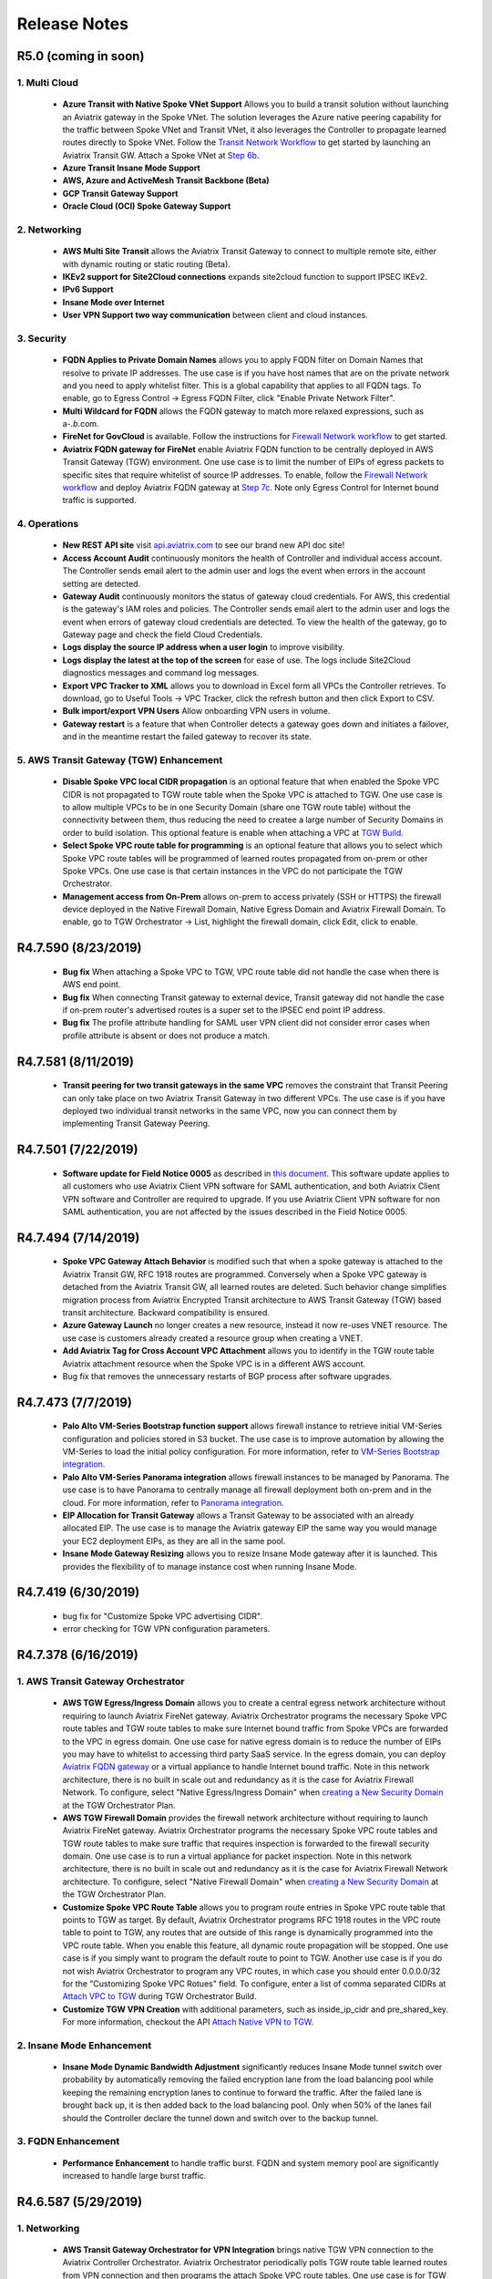 =======================================
Release Notes
=======================================

R5.0 (coming in soon)
=========================

1. Multi Cloud
-----------------

 - **Azure Transit with Native Spoke VNet Support** Allows you to build a transit solution without launching an Aviatrix gateway in the Spoke VNet. The solution leverages the Azure native peering capability for the traffic between Spoke VNet and Transit VNet, it also leverages the Controller to propagate learned routes directly to Spoke VNet. Follow the `Transit Network Workflow <https://docs.aviatrix.com/HowTos/transitvpc_workflow.html>`_ to get started by launching an Aviatrix Transit GW. Attach a Spoke VNet at `Step 6b <https://docs.aviatrix.com/HowTos/transitvpc_workflow.html#b-attach-azure-arm-spoke-vnet-via-native-peering>`_. 
 - **Azure Transit Insane Mode Support**
 - **AWS, Azure and ActiveMesh Transit Backbone (Beta)**
 - **GCP Transit Gateway Support**
 - **Oracle Cloud (OCI) Spoke Gateway Support**

2. Networking
----------------

 - **AWS Multi Site Transit** allows the Aviatrix Transit Gateway to connect to multiple remote site, either with dynamic routing or static routing (Beta). 
 - **IKEv2 support for Site2Cloud connections** expands site2cloud function to support IPSEC IKEv2.
 - **IPv6 Support** 
 - **Insane Mode over Internet**
 - **User VPN Support two way communication** between client and cloud instances.

3. Security
------------
 
 - **FQDN Applies to Private Domain Names** allows you to apply FQDN filter on Domain Names that resolve to private IP addresses. The use case is if you have host names that are on the private network and you need to apply whitelist filter. This is a global capability that applies to all FQDN tags. To enable, go to Egress Control -> Egress FQDN Filter, click "Enable Private Network Filter".
 - **Multi Wildcard for FQDN** allows the FQDN gateway to match more relaxed expressions, such as a-*.b*.com.
 - **FireNet for GovCloud** is available. Follow the instructions for `Firewall Network workflow <https://docs.aviatrix.com/HowTos/firewall_network_workflow.html>`_ to get started.
 - **Aviatrix FQDN gateway for FireNet** enable Aviatrix FQDN function to be centrally deployed in AWS Transit Gateway (TGW) environment. One use case is to limit the number of EIPs of egress packets to specific sites that require whitelist of source IP addresses. To enable, follow the `Firewall Network workflow <https://docs.aviatrix.com/HowTos/firewall_network_workflow.html>`_ and deploy Aviatrix FQDN gateway at `Step 7c <https://docs.aviatrix.com/HowTos/firewall_network_workflow.html#c-launch-associate-aviatrix-fqdn-gateway>`_. Note only Egress Control for Internet bound traffic is supported.    
 
4. Operations
---------------

 - **New REST API site** visit `api.aviatrix.com <https://api.aviatrix.com/?version=latest>`_ to see our brand new API doc site!
 - **Access Account Audit** continuously monitors the health of Controller and individual access account. The Controller sends email alert to the admin user and logs the event when errors in the account setting are detected.  
 - **Gateway Audit** continuously monitors the status of gateway cloud credentials. For AWS, this credential is the gateway's IAM roles and policies. The Controller sends email alert to the admin user and logs the event when errors of gateway cloud credentials are detected. To view the health of the gateway, go to Gateway page and check the field Cloud Credentials.
 - **Logs display the source IP address when a user login** to improve visibility. 
 - **Logs display the latest at the top of the screen** for ease of use. The logs include Site2Cloud diagnostics messages and command log messages.
 - **Export VPC Tracker to XML** allows you to download in Excel form all VPCs the Controller retrieves. To download, go to Useful Tools -> VPC Tracker, click the refresh button and then click Export to CSV.
 - **Bulk import/export VPN Users** Allow onboarding VPN users in volume.
 - **Gateway restart** is a feature that when Controller detects a gateway goes down and initiates a failover, and in the meantime restart the failed gateway to recover its state. 

5. AWS Transit Gateway (TGW) Enhancement
-----------------------------------------
 - **Disable Spoke VPC local CIDR propagation** is an optional feature that when enabled the Spoke VPC CIDR is not propagated to TGW route table when the Spoke VPC is attached to TGW. One use case is to allow multiple VPCs to be in one Security Domain (share one TGW route table) without the connectivity between them, thus reducing the need to createe a large number of Security Domains in order to build isolation. This optional feature is enable when attaching a VPC at `TGW Build <https://docs.aviatrix.com/HowTos/tgw_build.html>`_.
 - **Select Spoke VPC route table for programming** is an optional feature that allows you to select which Spoke VPC route tables will be programmed of learned routes propagated from on-prem or other Spoke VPCs. One use case is that certain instances in the VPC do not participate the TGW Orchestrator.  
 - **Management access from On-Prem** allows on-prem to access privately (SSH or HTTPS) the firewall device deployed in the Native Firewall Domain, Native Egress Domain and Aviatrix Firewall Domain. To enable, go to TGW Orchestrator -> List, highlight the firewall domain, click Edit, click to enable. 

R4.7.590 (8/23/2019)
======================

 - **Bug fix** When attaching a Spoke VPC to TGW, VPC route table did not handle the case when there is AWS end point. 
 - **Bug fix** When connecting Transit gateway to external device, Transit gateway did not handle the case if on-prem router's advertised routes is a super set to the IPSEC end point IP address. 
 - **Bug fix** The profile attribute handling for SAML user VPN client did not consider error cases when profile attribute is absent or does not produce a match. 
 

R4.7.581 (8/11/2019)
=======================

 - **Transit peering for two transit gateways in the same VPC** removes the constraint that Transit Peering can only take place on two Aviatrix Transit Gateway in two different VPCs. The use case is if you have deployed two individual transit networks in the same VPC, now you can connect them by implementing Transit Gateway Peering. 


R4.7.501 (7/22/2019)
=======================

 - **Software update for Field Notice 0005** as described in `this document  <https://docs.aviatrix.com/HowTos/field_notices.html#field-notice-0005-2019-07-22>`_. This software update applies to all customers who use Aviatrix Client VPN software for SAML authentication, and both Aviatrix Client VPN software and Controller are required to upgrade. If you use Aviatrix Client VPN software for non SAML authentication, you are not affected by the issues described in the Field Notice 0005.


R4.7.494 (7/14/2019)
======================

 - **Spoke VPC Gateway Attach Behavior** is modified such that when a spoke gateway is attached to the Aviatrix Transit GW, RFC 1918 routes are programmed. Conversely when a Spoke VPC gateway is detached from the Aviatrix Transit GW, all learned routes are deleted. Such behavior change simplifies migration process from Aviatrix Encrypted Transit architecture to AWS Transit Gateway (TGW) based transit architecture. Backward compatibility is ensured.
 - **Azure Gateway Launch** no longer creates a new resource, instead it now re-uses VNET resource. The use case is customers already created a resource group when creating a VNET. 
 - **Add Aviatrix Tag for Cross Account VPC Attachment** allows you to identify in the TGW route table Aviatrix attachment resource when the Spoke VPC is in a different AWS account.  
 - Bug fix that removes the unnecessary restarts of BGP process after software upgrades.  

R4.7.473 (7/7/2019)
================================================

 - **Palo Alto VM-Series Bootstrap function support** allows firewall instance to retrieve initial VM-Series configuration and policies stored in S3 bucket. The use case is to improve automation by allowing the VM-Series to load the initial policy configuration. For more information, refer to `VM-Series Bootstrap integration. <https://docs.aviatrix.com/HowTos/firewall_network_workflow.html#example-configuration-for-bootstrap>`_
 - **Palo Alto VM-Series Panorama integration** allows firewall instances to be managed by Panorama. The use case is to have Panorama to centrally manage all firewall deployment both on-prem and in the cloud. For more information, refer to `Panorama integration. <https://docs.aviatrix.com/HowTos/paloalto_API_setup.html#managing-vm-series-by-panorama>`_
 - **EIP Allocation for Transit Gateway** allows a Transit Gateway to be associated with an already allocated EIP. The use case is to manage the Aviatrix gateway EIP the same way you would manage your EC2 deployment EIPs, as they are all in the same pool. 
 - **Insane Mode Gateway Resizing** allows you to resize Insane Mode gateway after it is launched. This provides the flexibility of to manage instance cost when running Insane Mode. 

R4.7.419 (6/30/2019)
===============================================

 - bug fix for "Customize Spoke VPC advertising CIDR".
 - error checking for TGW VPN configuration parameters.


R4.7.378 (6/16/2019)
=====================

1. AWS Transit Gateway Orchestrator
-------------------------------------

 - **AWS TGW Egress/Ingress Domain** allows you to create a central egress network architecture without requiring to launch Aviatrix FireNet gateway. Aviatrix Orchestrator programs the necessary Spoke VPC route tables and TGW route tables to make sure Internet bound traffic from Spoke VPCs are forwarded to the VPC in egress domain. One use case for native egress domain is to reduce the number of EIPs you may have to whitelist to accessing third party SaaS service. In the egress domain, you can deploy `Aviatrix FQDN gateway <https://docs.aviatrix.com/HowTos/fqdn_faq.html>`_ or a virtual appliance to handle Internet bound traffic. Note in this network architecture, there is no built in scale out and redundancy as it is the case for Aviatrix Firewall Network. To configure, select "Native Egress/Ingress Domain" when `creating a New Security Domain <https://docs.aviatrix.com/HowTos/tgw_plan.html#create-a-new-security-domain>`_ at the TGW Orchestrator Plan. 

 - **AWS TGW Firewall Domain** provides the firewall network architecture without requiring to launch Aviatrix FireNet gateway. Aviatrix Orchestrator programs the necessary Spoke VPC route tables and TGW route tables to make sure traffic that requires inspection is forwarded to the firewall security domain. One use case is to run a virtual appliance for packet inspection. Note in this network architecture, there is no built in scale out and redundancy as it is the case for Aviatrix Firewall Network architecture. To configure, select "Native Firewall Domain" when `creating a New Security Domain <https://docs.aviatrix.com/HowTos/tgw_plan.html#create-a-new-security-domain>`_ at the TGW Orchestrator Plan.

 - **Customize Spoke VPC Route Table** allows you to program route entries in Spoke VPC route table that points to TGW as target. By default, Aviatrix Orchestrator programs RFC 1918 routes in the VPC route table to point to TGW, any routes that are outside of this range is dynamically programmed into the VPC route table. When you enable this feature, all dynamic route propagation will be stopped. One use case is if you simply want to program the default route to point to TGW. Another use case is if you do not wish Aviatrix Orchestrator to program any VPC routes, in which case you should enter 0.0.0.0/32 for the "Customizing Spoke VPC Rotues" field. To configure, enter a list of comma separated CIDRs at `Attach VPC to TGW <https://docs.aviatrix.com/HowTos/tgw_build.html#attach-vpc-to-tgw>`_ during TGW Orchestrator Build. 

 - **Customize TGW VPN Creation** with additional parameters, such as inside_ip_cidr and pre_shared_key. For more information, checkout the API `Attach Native VPN to TGW <https://s3-us-west-2.amazonaws.com/avx-apidoc/index.htm>`_.

2. Insane Mode Enhancement
----------------------------

 - **Insane Mode Dynamic Bandwidth Adjustment** significantly reduces Insane Mode tunnel switch over probability by automatically removing the failed encryption lane from the load balancing pool while keeping the remaining encryption lanes to continue to forward the traffic. After the failed lane is brought back up, it is then added back to the load balancing pool. Only when 50% of the lanes fail should the Controller declare the tunnel down and switch over to the backup tunnel.  

3. FQDN Enhancement
---------------------------------

 - **Performance Enhancement** to handle traffic burst. FQDN and system memory pool are significantly increased to handle large burst traffic. 


R4.6.587 (5/29/2019)
=====================

1. Networking
-------------------

 - **AWS Transit Gateway Orchestrator for VPN Integration** brings native TGW VPN connection to the Aviatrix Controller Orchestrator. Aviatrix Orchestrator periodically polls TGW route table learned routes from VPN connection and then programs the attach Spoke VPC route tables. One use case is for TGW VPN to connect to on-prem or a third party VPC via IPSec. To configure, follow the `TGW Plan workflow for VPN <https://docs.aviatrix.com/HowTos/tgw_plan.html#setup-aws-transit-gateway-vpn-connection>`_. 
 - **AWS Transit Gateway Orchestrator for Direct Connect Integration** brings native TGW DXGW cocnnection to the Aviatrix Controller Orchestrator. Aviatrix Orchestrator periodically polls TGW route table learned routes from Direct Connect Gateway connection and then programs the attach Spoke VPC route tables. One use case is for TGW DXGW to connect to on-prem. To configure, follow the `TGW Plan workflow for Direct Connect <https://docs.aviatrix.com/HowTos/tgw_plan.html#setup-aws-transit-gateway-direct-connect>`_.`
 - **Support multiple Firewall Network domains attached for the same TGW**. The use case is to separate VPC to VPC inspection from egress/ingress inspection. There is no User Interface change. To configure, follow the `Firewall Network workflow <https://docs.aviatrix.com/HowTos/firewall_network_workflow.html>`_. Check out `this design pattern <https://docs.aviatrix.com/HowTos/firewall_network_faq.html#firenet-deployment-model-6>`_ for how to use multi Firewall Networks in TGW environment. 

2. AWS GovCloud
------------------

 - **AWS GovCloud Encrypted Transit** allows you to setup and operate an end-to-end encryption in a transit network. To configure, follow the `Encrypted Transit Network workflow. <https://docs.aviatrix.com/HowTos/transitvpc_workflow.html>`_
 - **AWS Transit Gateway Orchestrator for GovCloud** allows you to setup and operate AWS Transit Gateway based transit network. To learn more, follow the `AWS Transit Gateway Orchestrator <https://docs.aviatrix.com/HowTos/tgw_faq.html>`_.
 - **AWS Native Peering for GovCloud** supports AWS native peering in GovCloud. To configure, follow `this link. <https://docs.aviatrix.com/HowTos/peering.html#aws-vpc-peering>`_
 - **Backup & Restore for GovCloud** is the best practice to operate Aviatrix solution. Make sure you enable this feature. 

3. Compliance
--------------
 - **FIPS 140-2 Compliant module** allows you to install and operate FIPS 140-2 Crypto Module for SSL library. To learn more, check out `this document. <https://docs.aviatrix.com/HowTos/fips140-2.html>`_
 - **Security Patch status display** enhances the Security Patch function by displaying the patch status. 

R4.3.1275 (Patch release of 4.3 on 5/20/2019)
===============================================

 - Bug fix for Transit Gateway External Device connection option where on-prem end point uses local link address 169.254.0.0/16.
 - Bug fix for FQDN HTTP protocol handling. 
 - Bug fix for Transit Peering switch over.


R4.3.1262 (Patch release of 4.3 on 5/13/2019)
=============================================

 - **User Selected Subnet Attachment to TGW** allows you to customize the subnet/AZ of a VPC to attach to TGW. To configure, go to TGW Orchestrator -> Build. Select Advanced and multi select the subnets. For MAC, multi select is "Command + highlight". For Windows, multi select is "Control + highlight".
 - Bug fix for transit gateway peering. 
 - Bug fix for Datadog upgrade for Azure gateway. 
 - Remove TGW VPN background task.

R4.3.1230 (5/5/2019)
=====================

1. Networking
----------------

 - **Firewall Network (FireNet)** is the new iteration of Transit DMZ for deploying firewall in the cloud. FireNet provides the simplicity, scalability and automation for an optimal network architecture for firewall deployment. Check out the `FireNet FAQ <https://docs.aviatrix.com/HowTos/firewall_network_faq.html>`_ to learn more. Follow `FireNet workflow <https://docs.aviatrix.com/HowTos/firewall_network_workflow.html>`_ to start deploying. 
 - **Transit Peering InsaneMode** allows you to build high performance encrypted connection across AWS regions over AWS private Peering network infrastructure. To configure, first launch the Aviatrix Transit Gateway with InsaneMode enabled, Transit Peering InsaneMode will be automatically enabled when you configure `Transit Gateway Peering. <https://docs.aviatrix.com/HowTos/transit_gateway_peering.html>`_ This feature is only available for AWS deployment.
 - **User Accelerator Preview** integrates AWS Global Accelerator with Aviatrix User VPN to reduce user access latency. 
 - **Azure Native Peering** supports VNET to VNET native peering in the same Azure subscription. Cross subscription is not supported. To configure, go to Peering -> Azure Peering. 
 - **C5n Instance** is now supported. With C5n.18xlarge, InsaneMode IPSEC performance reaches 25Gbps. 
 - **Select Subnets for TGW Attachment** provides by REST API the flexibility to select which subnet to attach to AWS Transit Gateway (TGW). 
 - **Reuse Azure Resource Group** provides by REST API the ability to reuse the VNET resource group when launching an Azure gateway. 

2. Routing Policies
---------------------
 - **Filter Advertised Spoke VPC CIDRs** Supports the ability to exclude certain VPC subnets from advertising to transit gateway. One use case is if you have Spoke VPCs that have partial overlapping VPC CIDRs, by excluding the overlapping CIDRs, you can attach your VPC to Aviatrix Transit Gateway without error. This feature is only available for encrypted transit solution. To configure, check out `this link. <https://docs.aviatrix.com/HowTos/gateway.html#filter-advertised-spoke-vpc-cidrs>`_
 - **Transit Peers as Backup to On-prem local route** is a routing policy for Transit Gateway with the configuration to instruct all remote Transit Gateway peers not to advertise to their on-prem routes that are learned from the Transit Gateway with the configuration, except when the configured Transit Gateway loses connectivity to its on-prem. One use case is for a connected on-prem network with multiple datacenters where each datacenter is connected to a Transit Gateway and where the Aviatrix Transit Gateways form a mesh backbone. With this policy enabled, datacenters do not learn and advertise conflicting cloud routes to each other. To configure, select the Transit Gateway at the Gateway page, click Edit. Scroll down to "Transit Peers As Backup to On-prem", click Enable.  
 
3. Operation
-------------

 - **Terraform Exporter** is a tool to learn and build your deployment with Terraform starting from your Aviatrix Controller Console. For example, use Aviatrix Console to deploy a VPN gateway, add a VPN user. You can then download from the Console the Terraform .tf file and instructions. From this point on, you can add more users directly by editing the Terraform file. Great for Terraform beginners and teams who wish to migrate to use code to manage network infrastructure. To download the resources already configured via Console, go to Useful Tools -> Export to Terraform. Check out `this example guide <https://docs.aviatrix.com/HowTos/tf_export.html>`_ to learn how to use the tool.
 - **SumoLogic Ephemeral Collector** allows any stopped Aviatrix Controller and gateways to remove themselves from the SumoLogic console. 
 - **Datadog version 6 support** If you have already configured Datadog, you can upgrade to version 6 by disable and enable again. To configure, go to Settings -> Logging -> Datadog Agent
 - **Multiple Endpoints for SAML Login to Controller** allows read_only user to login via SAML authentication. To configure, Settings -> Controller -> SAML Login, to add more endpoint. Check out `this doc <https://docs.aviatrix.com/HowTos/Controller_Login_SAML_Config.html>`_ for instructions.

R4.2.764 (Patch release of 4.2 on 4/14/2019)
=============================================

 - Missing parameters for "skip_rfc1918" for Azure support.
 - Missing parameters for "skipp_rfc1918" for GCP support. 
 - Bug fix for Transit Peering in handling BGP manual route summary.

R4.2.740 (Patch release of 4.2 on 3/31/2019)
===============================================

Notable bug fixes:
 
 - When attaching a VPC with CIDR 192.168.0.0/16, the system crashes.
 - When on-prem advertises 0.0.0.0/0, spoke gateways in the transit deployment could lose connectivity to the Controller. 
 - FQDN process crashes when certain invalid or corrupted packets are received.
 - Datadog for gateway in ARM does not work. Fix is a workaround to disable Datadog in ARM.
 - InsaneMode BGP session goes down after phase-2 negotiation.

R4.2.634 (3/19/2019)
======================

1. Networking
----------------

- **Transit DMZ for Egress/Ingress Traffic Inspection** provides the networking capability to route Internet bound egress traffic from Spoke VPCs to a third party firewall deployed in the Aviatrix Transit DMZ architecture for inspection. Once `Transit DMZ <https://docs.aviatrix.com/HowTos/transit_dmz_workflow.html#>`_ is deployed, go to Transit DMZ -> Advanced, click the Skewer button. Scroll down to enable "Egress through Firewall".  

- **Transit DMZ for East-West Traffic Inspection** provides the networking capability to route VPC to VPC traffic to a third party firewall deployed in the Aviatrix Transit DMZ architecture for inspection. Once `Transit DMZ <https://docs.aviatrix.com/HowTos/transit_dmz_workflow.html#>`_ is deployed, go to Transit DMZ -> Advanced, click the Skewer button. Scroll down to enable "East-West Traffic Inspection".

- **BGP Filtering From Learned Routes** allows you to selectively propagate on-prem routes to Spoke VPCs. When applied to the Aviatrix Transit Gateway, all spoke VPCs are filtered by the same rules. One use case of this feature is for a Spoke VPC that is customer facing and you do not wish your customer to access all your on-prem network CIDRs. For more details, refer to `this link. <https://docs.aviatrix.com/HowTos/gateway.html#filter-routes-to-spoke-vpc>`_

- **Spoke VPC CIDR Customization** allows you to specify what to program to a Spoke VPC route tables and ignore any learned routes propagated from on-prem. One use case of this feature is for a Spoke VPC that is customer facing and your customer is propagating routes that may conflict with your on-prem routes. To learn more, refer to `this link. <https://docs.aviatrix.com/HowTos/gateway.html#customize-spoke-vpc-routes>`_

- **Palo Alto VM-Series instance launch** can be done from the Aviatrix Controller console. This simplifies the VM-Series integration into Transit DMZ. To launch, go to Transit DMZ -> Preparation, follow the instructions to launch VM-Series instance. Note you must first subscribe the VM-Series AMI from AWS Marketplace. 

2. Multi Cloud
----------------

- **GCP Spoke Gateway** allows you to launch a GCP gateway in the Aviatrix Next Gen Transit Network workflow. To launch, follow `the Transit VPC workflow <https://docs.aviatrix.com/HowTos/transitvpc_workflow.html>`_ to launch a GCP Spoke gateway. 

- **GCP FQDN support** allows you to apply Aviatrix FQDN Egress Control to an Aviatrix GCP gateway. Follow `the instructions for FQDN Control <https://docs.aviatrix.com/HowTos/FQDN_Whitelists_Ref_Design.html>`_ to get started.


3. Operation
-------------

- **Controller SAML Authentication** Aviatrix administrators can authenticate to the Controller by SAML authentication on an IDP. Follow the `instructions <https://docs.aviatrix.com/HowTos/Controller_Login_SAML_Config.html>`_ to setup authentication with SAML. 

- **Alert for New Release** sends email to the Controller admin email address to alert you when a major release becomes available. 

- **Aviatrix Gateway EBS Volume Encryption** allows you to encrypt the AWS gateway EBS volume after the gateway is launched. Learn more at this `link. <https://docs.aviatrix.com/HowTos/gateway.html#encrypt-ebs-volume>`_ 

- **Connectivity test** From the Aviatrix Controller you can launch two test instances and run a connectivity test in under two minutes time. One use case is to test connectivity two Spoke VPCs attached to Aviatrix Transit Gateway or AWS Transit Gateway. To use, go to the Controller console, Troubleshoot -> Diagnostics -> Network Validation.

4. Security
-------------
- **FQDN AZ Affinity Load Balancing** is an optimization to avoid cross AZ traffic charge. If you have two private route tables where each route table is associated with subnets in a separate AZ, the Aviatrix Controller programs the default route (0.0.0.0) in each route table to point to the Aviatrix gateway deployed in the that AZ. Note if you have more than two private route tables and more than two AZs of subnets, cross AZ traffic is still not avoidable for some private subnets.  

R4.1.946 (Patch release of 4.1 on 2/21/2019)
===============================================

Notable field found bug fixes:
 
 - Disable OPTIONS HTTP method to pass security scan. 
 - Detach or delete spoke gateway when the gateway instance has been deleted from AWS console. 
 - Allow editing manual summarization CIDR when spoke CIDR are either in primary or backup gateway. 
 

 

R4.1.914 (2/9/2019)
=====================

1. Networking
---------------

- **Transit Gateway Peering** establishes encrypted tunnels that connect inter region and inter cloud networks by transit gateways. This allows you to build a software defined, fully connected global transit network with multiple transit clusters. The spoke VPC/VNet CIDRs and on-prem routes are automatically propagated throughout the network. To configure, follow the `Transit Gateway Peering <https://docs.aviatrix.com/HowTos/transit_gateway_peering.html>`_ instructions.

- **Azure Transit Gateway** allows you to launch a transit gateway in Azure and build a transit network in Azure the same way for AWS. For configuration instructions, follow the `Global Transit Network Workflow Instructions <https://docs.aviatrix.com/HowTos/transitvpc_workflow.html>`_. "Advertise Transit VNET CIDR" is not supported in 4.1.

- **AWS Transit Gateway DMZ** is a Bring Your Own Firewall architecture that seamlessly integrates virtual firewall appliances into the edge of the Next Gen Transit Network. By decoupling firewall functions from the network functions, the architecture allows a scalable firewall deployment that filters traffic between on-prem and cloud. Check out `Transit Gateway FAQ <https://docs.aviatrix.com/HowTos/transit_dmz_faq.html>`_ to learn more. For configuration, follow the `Transit DMZ workflow <https://docs.aviatrix.com/HowTos/transit_dmz_workflow.html>`_..

- **Palo Alto VM-Series Integration** integrates the firewall route updating and health monitoring into the Aviatrix Controller for the AWS Transit Gateway DMZ deployment. The Controller monitors and applies VM-series APIs to the appliance, thus simplifies the operations. For details, read `<https://docs.aviatrix.com/HowTos/transit_dmz_vendors.html>`_.

- **External Device support for Transit** allows you to build the Next Gena Transit Network without the constraint of the 100 route limits by AWS VGW. By establishing the IPSEC tunnel directly to your on-prem router over Direct Connect or Internet, VGW no longer carries the routes from on-prem and Spoke VPCs. To configure, follow the `Transit gateway to external device <https://docs.aviatrix.com/HowTos/transitgw_external.html>`_. Check out the configuration examples for `on-prem ISR/ASR <https://docs.aviatrix.com/HowTos/transitgw_external.html#appendix-2-transit-connection-to-cisco-isr-asr-over-direct-connect>`_. 

- **Insane Mode Encryption** breaks the 1.25Gbps Transit VPC performance limit and allows you to scale your transit network to 10Gbps throughput with encryption between on-prem and Spoke network. Insane Mode is also supported for Spoke VPCs' connectivities with up to 20Gbps throughput. Follow `Insane Mode <https://docs.aviatrix.com/HowTos/insane_mode.html>`_ to learn more.

- **Aviatrix Hardware Appliance CloudN** is the on-prem appliance that enables the Insane Mode Encryption for the Next Gen Transit Network. For details, check out `Aviatrix hardware appliance CloudN <https://docs.aviatrix.com/HowTos/insane_mode.html>`_.

2. OpenVPN®
--------------

- **OpenVPN® User Tracking** enables you to quickly correlate a destination IP address access to the specific VPN user. If you select Destination IPs and enter a list of IP addresses, the Aviatrix Controller console returns the list of the VPN user names that communicated with the IP address. If you select Username and enter VPN user names, the console returns all destination IP addresses the user visited. You can further filter on time span and selected VPN gateways. To use the feature, go to Troubleshoot -> Diagnostics -> VPN User. If your VPN configuration is Full Tunnel mode (as opposed to the default Split Tunnel mode), this tool enables the administrator to have complete visibility of your end user activities including Internet browsing.

- **OpenVPN® User Diagnostics** improves the speed to troubleshoot if a VPN user has connection problem. Simply enter the user name and discover the errors. To use, go to Troubleshoot -> Diagnostics -> VPN User, enter the VPN user name and click Go.

3. Troubleshoot
----------------

- **Flightpath With Expert Diagnostics** adds expert diagnostics capability to the popular `Flightpath tool <https://docs.aviatrix.com/HowTos/flightpath.html>`_. Flightpath reduces the stress of everyday troubleshooting by pulling together multiple AWS service pages to a single page with side by side display of source and destination information. With the new expert diagnostics, the Aviatrix Controller checks if there are any obvious configuration errors in instance security group rules, VPC route table entries, TGW route table entries and VPC network ACLs. Note this tool is heuristic and cannot replace human experience and judgment. 

- **Trace Path** is a tool to discover MTU size of devices along the network path. This is useful to help understand if the network devices support Jumbo Frame sizes when you deploy Insane Mode. To use, go to Troubleshoot -> Diagnostics -> Network -> GATEWAY UTILITY. Select the Aviatrix gateway name, outgoing interface, destination IP address or host name, and click Trace Path. 

- **Packet Capture Enhancement** allows you to see the tunnel interfaces with the gateways names for easy identification. To use, go to Troubleshoot -> Diagnostics -> Network -> PACKET CAPTURE. Select a gateway, Interface, optionally select Host, Port, Duration and Packet length. Click Start to start capturing packets, click Stop to stop the packet capturing.  Click Download to download the PCAP file that can be analyzed with Wireshark tools. 

4. Security
-----------

- **Port Range Configuration on Egress FQDN** allows you to configure TCP/UDP port range for non HTTP/HTTPS ports in a single policy and simplifies the configurations. The maximum port range span is 100 per policy. Configure multiple rules to support larger port range. To configure, go to Security -> Egress Control.  


5. Operations
---------------

- **Create a VPC** has a new enhancement that allows you to specify "Aviatrix Transit VPC" as an option. This is the best practice for deploying the Next Gen Transit Network, as it creates sufficient number of subnet and route tables. To create, go to Useful Tools -> Create a VPC, select the option "Aviatrix Transit VPC".

- **AWS Transit Gateway Audit** is a new function for  AWS Transit Gateway Orchestrator that monitors and alerts any out of band changes to AWS Transit Gateway (TGW) related resource, such as route table, route entry, route propagation attribute, VPC attachment and detachment. The out of band change refers to any configuration change that is not initiated from the Aviatrix Controller. To enable, go to the Controller console, TGW Orchestrator -> Audit turn on the auditing capability for each Transit Gateway.   


- **Display and Download Audit Log** displays on the Aviatrix Controller console who and when accessed the Aviatrix Controller and what commands have been issued. To display audit log, go to Troubleshoot -> Logs -> Display Audit. To filter, type in the search panel and click Display Audit again. To download the log file, click Download Audit. Note all logs are also stored in the syslog that you can export to external log services. 

- **Splunk Integration Enhancement** allows you to customize Splunk index for inputs.conf improving  log analysis visibility. 

- **Gateway Certificate Import** allows you to import third party signed certificate into Aviatrix gateways. To import, go to Settings -> Advanced -> Security -> IMPORT CERTIFICATE WITH KEY. Select the gateway, upload the CA Certificate and click OK.  



R4.0 (11/26/2018)
=================

1. Security
-------------

- **FQDN Source Filter** enhances egress FQDN function by allowing source IP filtering on any tag and gateway. An given tag can have different source IP filtering applying to different gateways. This provides fine grained configuration control. To configure, click Edit Source on an existing tag and select a gateway to edit. For details, read `Edit Source <https://docs.aviatrix.com/HowTos/FQDN_Whitelists_Ref_Design.html#edit-source>`_.  

2. Next Gen Transit Network
-----------------------------

- **AWS TGW Orchestrator** is a feature that extends the Aviatrix Transit Network to include AWS Transit Gateway. Key benefits are policy driven network segmentation, no need for Spoke VPC gateway and out-of-box integration with Direct Connect and Internet VPN. For details, check out `Aviatrix TGW Orchestrator FAQ <https://docs.aviatrix.com/HowTos/tgw_faq.html>`_.

- **Insane Mode Beta** allows you to build high performance network by deploying Aviatrix hardware appliance in the datacenter. Additional benefits are bypass VGW 100 route limits and high performance encryption over Direct Connect. Contact sales@aviatrix.com to be part of the beta program and learn the use cases for `Insane Mode  <https://docs.aviatrix.com/HowTos/insane_mode.html>`_. 

3. Operations
--------------

- **AWS CloudWatch Log Integration** exports the Aviatrix Controller and gateways logs to AWS ClouddWatch Log. If you are already using AWS CloudWatch log service, enable this feature to consolidate the logs from Aviatrix Controller and gateways to the same service. For details, read `AWS CloudWatch Integration <https://docs.aviatrix.com/HowTos/cloudwatch.html>`_. 



R3.5 (10/7/2018)
=================

1. Security
------------

- **Amazon GuardDuty Integration** adds enforcement functions to Amazon GuardDuty IDS and continuous monitoring service. For example, malicious probes found by GuardDuty can be blocked at the VPC network level automatically orchestrated by Aviatrix Controller. Read `Amazon GuardDuty Integration <https://docs.aviatrix.com/HowTos/guardduty.html>`_ to learn how GuardDuty and Aviatrix integration help securing your AWS deployment. 

- **Egress FQDN multi tag support** allows you to attach multiple FQDN tags to a gateway. This function simplifies the FQDN rule management. For example, you can create a common base tag of rules for all VPCs and additional tags for specific VPCs. 

- **Integrated Egress FQDN and NAT function** simplifies deploying FQDN service. Aviatrix Controller automatically replaces the existing AWS NAT Gateway route entry in AWS route table, if there is any, with Aviatrix gateway entry to minimize downtime and simplify deployment when launching FQDN service.     

- **Egress FQDN and Stateful Firewall interoperability** allows both services to operate together. You can use base Deny All for all your IP address based rules and still use Whitelist FQDN for host name based rules at the same time. 

2. Transit Network
--------------------

- **Connected Transit** enables all Spoke VPCs to communicate with each other with encryption via the Transit GW in a Transit Network deployment. This effectively builds a full mesh encrypted Transit network without building individual tunnels between Spoke VPCs. Read `Connect Transit <https://docs.aviatrix.com/HowTos/site2cloud.html#connected-transit>`_ for how to enable this function.  

- **Advertise Transit VPC CIDR** improves flexibility of Transit Network. Now an instance in Transit VPC can communicate with either Spoke and on-prem via Transit GW. For example, you can launch an Aviatrix SSL VPN gateway in the Transit VPC. Read `Advertise Transit VPC CIDR <https://docs.aviatrix.com/HowTos/site2cloud.html#advertise-transit-vpc-network-cidr-s>`_ for more details. 

3. Operations
--------------

- **Netflow support** enables you to record and log all TCP/UDP sessions flowing through all Aviatrix gateways.This adds more visibility to your network in addition to the existing log forwarding functions for Splunk, SumoLogic, Remote Syslog, DataDog and Logstash. Read `Netflow Integration <https://docs.aviatrix.com/HowTos/netflow.html#netflow-integration>`_ for more details.   

- **Alert Bell** is a new multi purpose alerting function displayed on the Aviatrix Controller Console. For example, Aviatrix Controller periodically scans your AWS route tables and alerts you if there is any blackhole entry in your AWS route table that needs to be cleaned up as best practice. GuardDuty findings are also recorded by Alert Bell. 

- **VPC Tracker** has been expanded to include network CIDRs discovered on your Azure accounts, Site2Cloud remote CIDRs and Transit Network on-prem CIDRs. For details, check out `VPC Tracker <https://docs.aviatrix.com/HowTos/vpc_tracker.html>`_.

- **Create Azure VNet** allows you to create a fully populated Azure VNet from Aviatrix Controller console. 

- **Specify an EIP** lets you specify an unassociated EIP in your allocated EIP pool at the gateway launch time. This helps you control what EIP to use for an Aviatrix gateway. 

- **Aviatrix resource tags support** gives you the option to reduce the Aviatrix required IAM policy scope by restricting actions on these tagged resource. All resources created by the Aviatrix Controller has an identifiable AWS tag. The key value pair of the tag is `Aviatrix-Created-Resource:Do-Not-Delete-Aviatrix-Created-Resource`. Follow information in this `section <https://docs.aviatrix.com/HowTos/customize_aws_iam_policy.html#use-aviatrix-tags-to-limit-resource-deleting-policy-scope>`_ to limit the aviatrix-app-policy. An example IAM policy with Aviatrix tag can be found `here. <https://s3-us-west-2.amazonaws.com/aviatrix-download/aviatrix_customized_IAM_app_policy.txt>`_


R3.4 (8/5/2018)
================

1. Security
-----------

- **Egress FQDN for non HTTP/HTTPS traffic** expands the popular FQDN feature to allow you to control traffic for SFTP, SSH and any other TCP/UDP port using domain names. The new FQDN is backward compatible and auto populates the default protocol and port number (TCP/443) when you configure. For details, check out `Egress Control Filter <https://docs.aviatrix.com/HowTos/FQDN_Whitelists_Ref_Design.html>`_.

- **Egress FQDN Import and Export** allows you to download and upload the rules of a FQDN tag in a text file format. This helps you manage large set of rules of multiple tags. For example, you may upload the text file downloaded from `FQDN Discovery <https://docs.aviatrix.com/HowTos/fqdn_discovery.html>`_. You may also download rules from one tag and upload to a different tag to save time from typing. For details, check out `FQDN Export <https://docs.aviatrix.com/HowTos/FQDN_Whitelists_Ref_Design.html#export>`_ and `FQDN Import <https://docs.aviatrix.com/HowTos/FQDN_Whitelists_Ref_Design.html#import>`_.

- **FQDN Azure support** is now available. The configuration is the same as for AWS. 

- **FQDN Exception Rule** provides an option to block SSL request that does not have SNI field. For example, if an application use hard coded destination IP address in its HTTPS request, disabling Exception Rule will block the request, unless the IP address is configured as a rule in the tag. 

- **Network Address Translation** is significantly expanded to support combinations of SNAT, DNAT with flexible rules to enable new use cases. For example, gateway can now do network translation to a pool of IP addresses, a customized IP addresses and session based translation. This enables gateway to perform complex and customized network address translation requirements. For an example use case, check out `this solution guide. <https://docs.aviatrix.com/Solutions/egress_nat_pool.html>`_


2. Useful Tools
----------------

- **VPC Tracker** is a tool that provides a "at a glance" view of cloud network CIDR ranges of all your cloud accounts in all regions. No gateway launch required, just add `secondary access accounts on the Controller <https://docs.aviatrix.com/HowTos/aviatrix_account.html>`_, the Controller will retrieve all information for you. The VPC Tracker is also displayed on the Controller Dashboard. You have the option to turn it off. To view all VPC CIDRs, go to "Useful Tools" at the main navigation menu, click "VPC Tracker". To learn more, read the `VPC Tracker <https://docs.aviatrix.com/HowTos/vpc_tracker.html>`_.

- **Create VPC** is a tool that creates an AWS VPC with a public subnet and private subnet in each AZ, a public route table, private route table and IGW in a specified account and region. 

3. Connectivity
----------------

- **AWS NLB Support for Aviatrix OpenVPN® gateways** allows you to display the remote users' public IP address when they are connected to the gateway. 

- **Configurable Dead Peer Detection (DPD)** provides the flexibility to work with third security appliance when building the `Site2Cloud <https://docs.aviatrix.com/HowTos/site2cloud.html>`_ tunnels. 

- **Use Your Own DNS** allows the gateway to use the DNS server configured in the VPC DHCP options.One use case is for Aviatrix gateways to export logs to a private Splunk Server that would like to have its DNS name configured on the `Logging setup <https://docs.aviatrix.com/HowTos/AviatrixLogging.html>`_. For more information, read `the guide. <https://docs.aviatrix.com/HowTos/gateway.html#use-vpc-vnet-dns-server>`_ 


4. Operation
-------------

- **Controller HA in AWS** is simplified and now supports all types of AMIs in addition to BYOL. Follow the `instructions <https://docs.aviatrix.com/HowTos/controller_ha.html>`_ to enable HA. 

- **Deployment Scale** is improved. A Controller of t2.large instance can support 500 Aviatrix gateways.  

R3.3 (6/10/2018)
=================

1. Security
------------

- **Egress FQDN Discovery** enables you to discover what Internet sites (URLs) your Apps in a VPC visit. When enabled on an Aviatrix NAT gateway, the gateways monitors and displays all the destination FQDN names from EC2 instances in the VPC, which helps you build whitelist for FQDN filter. This is a standalone feature, meaning you can use it even for curiosity purpose. To configure `Egress FQDN Discovery <https://docs.aviatrix.com/HowTos/fqdn_discovery.html>`_, go to Security -> Egress Control. Follow Step 1 and Step 2. To turn it off, simply click Stop button. Note FQDN Discovery and FQDN Filter are mutually exclusive on a given gateway.  

- **Egress FQDN View Log** provides you with a quick way to view gateway FQDN logs when you are curious to view some immediate results. Select a gateway with FQDN enabled, click Download, a compressed log file should be downloaded. Note to log for monitoring and auditing purpose, you should consider a `Logging Integration <https://docs.aviatrix.com/HowTos/AviatrixLogging.html>`_.

- **AWS Controller Security Group Management** manages the Controller instance Security Groups to only allow TCP port 443 from Aviatrix gateway EIP. To enable this feature, go to Settings -> Controller -> Security Group Management, select the primary access account that launches the Controller, click Enable. Note this feature is available for AWS Controller only deployment. If you deploy the Controller in other cloud types, this feature is not supported. For information, `read this link. <http://docs.aviatrix.com/HowTos/FAQ.html#enable-controller-security-group-management>`_ 

2. Connectivity
----------------

- **Azure Spoke Gateway** is now supported in the Transit Network workflow. To configure, follow the Transit Network workflow `Step 4 <http://docs.aviatrix.com/HowTos/transitvpc_workflow.html#launch-a-spoke-gateway>`_ to launch a Spoke gateway in Azure. 

- **Multi-CIDR VPC support** is now available if your VPC has multiple CIDR ranges. 

- **Destination NAT** on a gateway allows you to change your destination IP address prior to routing. To configure, go to Gateway page, select the gateway, click Edit. Scroll down to DNAT, click Edit/Add. Enter virtual address (mapped), real address, the protocol and port range are the scope of DNAT condition. Click `here <http://docs.aviatrix.com/HowTos/gateway.html#dnat>`_ for more information.  
- **Configurable Designated Gateway CIDR Range** allows you to add additional CIDRs that are outside of RFC1918. To configure, go to Gateway page, select the gateway, click Edit. Scroll down to "Edit Designated Gateway" to add additional CIDR list separated by comma. This feature is useful if your VPC CIDRs are outside of RFC1918. Click `the link here <http://docs.aviatrix.com/HowTos/gateway.html#designated-gateway>`_ for more information.

- **AWS China Support**. Both Controller and gateway can be launched in AWS China. Follow the `AWS China Controller Startup Guide <http://docs.aviatrix.com/StartUpGuides/aviatrix-china-controller-startup-guide.html>`_ to get started. 

- **Spoke CIDRs Summarization support** allows you to reduce the number of routes advertised by Aviatrix Transit GW to VGW, to overcome the VGW limit of carrying a maximum of 100 routes. Click `here <https://docs.aviatrix.com/HowTos/transitvpc_faq.html#how-to-summarize-spoke-vpc-cidr-ranges>`_ for configuration details.  

3. Ease of Use
---------------

- **Modular Remote User VPN** enables you to configure or modify all VPN parameters after the VPN gateway is launched. We recommend you not to select any Advanced Option when launching a VPN gateway and configure any specific parameter at later time.  

- **Workflow for all Use Cases**. Major Aviatrix use cases now have a workflow to guide you through. 

- **Azure Companion Gateway** is no longer needed to be subscribed. The subscription step has been removed. 

4. Operations
--------------

- **In Product Chat** is now available. This is an experimental feature, it should be used for simple questions or asking to buy more Aviatrix licenses. For proper technical support, continue to use email support@aviatrix.com where tickets are managed and tracked. 

- **Source Category** is supported in Sumo Logic specification. To configure, go to Settings -> Logging -> SUMOLOGIC Logging.

- **Source Address** is added in FQDN logs. This enables you to see which EC2 instance send packets to a target hostname. 

- **Access Account Name** is now searchable. 

- **New REST APIs** are available for all features in 3.3.

- **List Spoke Gateways** allows you to easily see what are the Spoke gateways are attached to a selected Transit gateway. To view, scroll down to Step 9 at Transit Network workflow, select a Transit GW and view the attached Spoke gateways. 




R3.2 (4/18/2018)
=================

1. Security
---------------

- **Gateway Subnet Monitoring** monitors the public subnet where Aviatrix gateway is deployed and automatically stops any user instance in the subnet. This feature ensures unwanted instances are not launched on public subnets in a VPC. To configure, go to Gateway -> Edit -> Monitor Gateway Subnets.If you want to exclude certain user instances from being stopped, you can enter their instance IDs. 

2. Operations
--------------

- **SSL Certificate Import** allows to import your own key and wildcard certificate for Controller HTTPS access. To import the certificate and key, go to Settings -> Advanced -> Security -> Import Method and select "Import Certificate with Key". 

- **Disable Admin User Login** allows to disable Controller login as user "admin". To enable/disable it, go to Settings -> Controller -> Login Customization.

- **Migrate controller** allows you to migrate among different licenses including Metered, Utility and BYOL through Controller backup and restore.

3. Troubleshooting
-------------------

- **Transit Network** can detect overlapping CIDRs between learned on-prem CIDRs and advertised spoke CIDRs. Controller will display these overlapping CIDRs at Site2Cloud -> Edit page in addition to sending email alerts.

- **Gateway Replacement** allows to replace a problematic gateway but still keep its configuration. To replace the gateway, go to Troubleshoot -> Diagnostics -> Gateway Replace.

- **UCC Controller Public IP Migration** can be used after Controller's public IP is changed. To migrate, go to Troubleshoot -> Diagnostics -> Network -> Migrate.

4. REST API
------------

- 50 REST APIs have been added to the Controller. For details, refer to `API Doc <https://s3-us-west-2.amazonaws.com/avx-apidoc/index.htm>`_
 

R3.1 (3/6/2018)
===============

1. Connectivity
---------------

- **AWS Global Transit Network** is a new workflow that provides a step by step guide to setup `AWS Global Transit Network. <http://docs.aviatrix.com/HowTos/transitvpc_workflow.html>`_

- **AWS VPC Peering integration** is a 1-click operation to `configure native AWS VPC peering <http://docs.aviatrix.com/HowTos/peering.html>`_ for intra region and inter-region VPC communication. 

- **BGP dampening** `BGP dampening <http://docs.aviatrix.com/HowTos/advanced_config.html#bgp-dampening>`_ allows you suppress flapping routes.

2. Operations
--------------

- **Backup to encrypted S3 bucket** allows you to backup Controller configuration to an `encrypted S3 bucket <http://docs.aviatrix.com/HowTos/controller_backup.html#how-to-backup-configuration-with-aws-encrypted-storage>`_. Check out `this link <http://docs.aviatrix.com/HowTos/controller_backup.html#how-to-backup-configuration-with-aws-encrypted-storage>`_ to enable backup and restore feature. 

- **Modular NAT configuration** allows you to `enable or disable NAT <http://docs.aviatrix.com/HowTos/gateway.html#nat>`_ function after a gateway instance is launched. 

- **Gateway Force Upgrade** allows you to force upgrade a specific gateway. This is useful when Controller upgrade fails on some gateways. Go to Troubleshoot -> Diagnostics -> Gateway -> FORCE UPGRADE 

- **Configurable TLS version** allows you to turn off support for older versions, such as TLSv1.0 and TLSv1.1. TLSv1.2 is supported by default. To configure, go to Settings -> Advanced -> TLS VERSIONS SUPPORT

- **Dashboard Logical View** allows you to view VPCs and connection graph. Each dot represents a gateway deployed in a VPC. You can rearrange the graph by draging the dots. Make sure you click Save to save the changes.   
- **Gateway Single AZ** is an economic way to improve gateway uptime without running a standby instance. The Aviatrix Controller monitors the gateway's health and when gateway keep alive packets fail to arrive at the Controller, it stops and starts the gateway again. To configure, go to Gateway, select a gateway to Edit, then Enable or Disable Single AZ gateway HA. 

- **Security patches** for CIS-CAT and Meltdown.

- **Terraform provider** is now available for `Transit Network <http://docs.aviatrix.com/HowTos/Setup_Transit_Network_Terraform.html>`_

- **Updated Aviatrix APIs** is now organized by functions and easier to `follow. <http://docs.aviatrix.com/HowTos/Aviatrix_Controller_API.html>`_


R3.0 (12/1/2017)
================

1. Connectivity
---------------

- **BGP** Support BGP interoperability between Aviatrix gateway and AWS VGW. For use case details, check out `the Transit Network with BGP Setup Instructions. <http://docs.aviatrix.com/HowTos/bgp_transitive_instructions.html>`_.

- **IPmotion** For AWS migration and DR use case that allows on-prem VMs to migrate to AWS without changing their IP addresses. For use case and details, check out `this link. <http://docs.aviatrix.com/HowTos/ipmotion.html?highlight=ip%20motion>`_.

- **AWS ENA** on Aviatrix gateway. 


2. Security
-----------

- **Tag your security policy** to associate a CIDR with a name tag for a scalable and user friendly. For configuration detail, check `this link. <http://docs.aviatrix.com/HowTos/tag_firewall.html?highlight=tag>`_

- **AES-GCM crypto algorithm**. For IPSEC tunnel connectivity between two Aviatrix gateways, such as Aviatrix peering and IPmotion, the crypto algorithm has been upgraded to AES-GCM.


3. Controller
--------------

- **Audit** user actions on the Controller. All commands from web console or REST API are now logged to syslog and can be forwarded to integrated log services.

- **Name your controller** for ease of use. Click "Your controller name goes here" on the Controller console and start typing a new name. Hit return to save the name. 

- **On demand backup** of the Controller configuration to cloud storage. To configure, go to Settings -> Maintenance -> Backup & Restore -> Backup Now 

- **Backup multiple copies** of Controller configuration file. You can choose to backup multiple copies of configuration file. To do so, go to Settings -> Maintenance -> Backup & Restore and select Multiple Backup. Up to 3 backup files are stored. You can select any one of them to restore. 

- **Migrate licenses** from AWS Marketplace Utility image to BYOL. For details, check out `this link. <http://docs.aviatrix.com/HowTos/Migration_From_Marketplace.html>`_


4. Modular Configuration
-------------------------

- **Transitive Peering** supports multiple subnets being configured at the same time. Multiple subnets separated by comma can be added once when configuring transitive peering.

- Join Function now support the ability to delete all subnets at once in Join Function gateway.

5. Troubleshooting
-------------------

- **FlightPath tool**, an AWS EC2 to EC2 connectivity troubleshooting tool. In the first release, EC2 related resources, such as security groups, route table and Network ACLs are displayed side by side for easy visualization and troubleshooting. 

7. Datacenter Extension Features
---------------------------------

- **non-RFC1918** on premise network range is now supported. To add, first launch a Datacenter Extension gateway, go to Gateway List, select the gateway and click Edit. At Edit Extended Public CIDR, add one or multiple non-RFC1918 CIDR blocks separated by comma. For example, 100.64.0.0/24,100.64.1.0/24

- **Repair gateway** to replace a gateway in a limbo state. At the Datacenter Extension page, click Replace of specific gateway. 

R2.7
==========

1. Controller 
-------------------

- Console Responsiveness improvements. Significant improvements in page responsiveness when using controller web console. 

- Support third party signed certificate. You now can import a third party signed certificate to the controller. This should remove the "Not Secure" sign displayed by the browser. To configure, go to Settings -> Advanced -> Certificate -> CERTIFICATE IMPORT. First Enable Certificate Checking. The console will ask you to enter a domain name and generate a CSR file (Certificate Signing Request). Send this CSR to get singed, then import both CA and server certificate. Note if intermediate certificate is one of the return files, use the intermediate certificate file for CA import. 


2. Connectivity
-------------------

- Support Site2Cloud tunnel on TCP. In addition to run IPSEC tunnel on UDP protocol, you can now run on TCP 443. This option removes the requirements of having to open site firewall ports on UDP 4500/500. To configure, go to Site2Cloud -> Add New. Select TCP for Tunnel Type selection. 

3. Scalability
---------------

- Support load balancing UDP based OpenVPN® gateways. If your OpenVPN® users experience slow terminal response or long file transfer time, use UDP based VPN gateway can help. This release allows you to create multiple UDP based VPN gateways and load balance them in a round robin fashion by leveraging AWS Route53. To configure, go to OpenVPN® -> Advanced -> UDP Loadbalancer. Note with UDP protocol UDP port 1194 is used. When using from on-prem, firewall port UDP 1194 must be open. 

- Support Designated Gateway. If you are planning to have a large set of tunnels going through a gateway or are hitting AWS route entry limit, this feature is for you. If "Designated Gateway" option is selected at the gateway launch time, the Controller programs 3 route entries based on RFC1918 for the gateway. Controller will not program additional route entries when configure a VPN tunnel that end on the Designated Gateway. Note if you currently do not have a Designated Gateway and you are hitting route entry limit, launch a new gateway with Designated Gateway enabled and configure future tunnels from the Designated Gateway. Note there can only be one Designated Gateway per VPC. Designated Gateway only supports Gateway HA.  

4. Modular Configuration
--------------------------

- Allocate New EIP. When this option is selected at new gateway launch time, Controller always allocates a new EIP from AWS and associated it with the gateway. If this option is unchecked, Controller will first look at the EIP pool that belong to the account: if there is allocated but unassociated EIP, Controller will allocate EIP from this pool and associate it with the gateway, otherwise it will select one EIP from the pool and associate it with the gateway. 

- Support resizing active Gateway without deleting its peering tunnel. You can resize an active gateway when there peering HA configured. The workflow should be: 1) Settings -> Gateways -> select the gateway, select Edit. 2) Select it desired gateway instance size, click Change. As the result of this function, the gateway will be stopped and tunnel switch to backup tunnel. 3) Go to Settings -> Peering, select the peer and click Force Switchover.  

- Support resizing UDP based OpenVPN® gateway instance. 

5. NEW REST APIs
------------------

- Set VPC Access Base Policy.
- Update VPC Access Policy.
- Enable Packet Logging.



R2.6
===================

Connectivity
-------------

- Run encrypted tunnel on TCP port 443. Aviatrix Virtual Appliance CloudN now offers a TCP based secure tunnel connectivity. With this new capability, you do not need to open outbound UDP port 500 and 4500. The encrypted tunnel runs on TCP 443. To configure, go to Datacenter Extension, select TCP for the field Tunnel Type. UDP based encrypted tunnel is still supported. 

- Reserve on-prem segment for Datacenter Extension feature of CloudN. After deciding how many VPCs you wish to configure during on boarding, you can sub divide the segments to reserve some for on prem VM deployment. This allows you launch applications where some part of it (such as database) is on-prem and others parts of it (such as web front end) to be in VPC.  

- Google IDP support. Google IDP is now supported IDP for the Aviatrix SAML VPN solution. 

Security
---------

- FQDN blacklist. In addition to FQDN whitelist, FQDN whitelist is added as a base configuration for each FQDN tag. To configure, go to Advanced Config -> FQDN Filter. After you create a new tag, you can select either White List or Black List. With Black List, the URLs on the Black List will be rejected. 

REST API
---------

- New APIs are published. list active VPN users, edit Open VPN configuration, backup and restore, list vpc peers, list image. For API details, click `this link. <https://s3-us-west-2.amazonaws.com/aviatrix-download/Cloud-Controller/Cloud+Services+Gateway+Controller+API+reference.pdf>`_ for details.

User Interface
--------------

- re-organize menu items on Settings. Under Settings -> Maintenance are Upgrade, Backup & Restore and Security Patches. Under Settings -> Controller are System Time, License information, Email settings and controller access method authentication LDAP or DUO configuration.oUnder Settings -> Advanced are tunnel timeout and keepalive configuration, password change and certificate management.  

- Make a wish. Customers can now send feedback on UI pages regarding features, usability and make a wish on new requirements and enhancements.   


R2.5
=============================

1. Security improvements
-------------------------

-  Provide security patch to upgrade OpenVPN® server to v2.4.3. To apply
   the patch, go to Settings->Patches and select OpenVPN® 2.4.3

-  New Aviatrix VPN client (v1.3.9) for user VPN (Mac, PC and Unix). To
   download, go to `this link. <http://docs.aviatrix.com/Downloads/samlclient.html>`__

-  Hardened password management for “forgot password”.

-  Additional ciphers for site to cloud tunnels for interoperability. To
   configure, go to Site2Cloud -> “Add New” -> Algorithms.

2. Public cloud specific features
----------------------------------

-  AWS China [available in the UCC version only] ·

-  Restful API support for AWS China. For details of the complete APIs,
   refer to `API
   Document <https://s3-us-west-2.amazonaws.com/aviatrix-download/Cloud-Controller/Cloud+Services+Gateway+Controller+API+reference.pdf>`__.

-  Aviatrix cluster peering over AWS peering. To enable it, go to
   Peering -> “Cluster Encrypted Peering” -> “New Peering” and select
   “Over AWS Peering”.

-  Aviatrix backup/restore in Google Cloud. To configure back/restore,
   go to Settings -> “Backup & Restore”.

-  Python script for Google Cloud Controller HA monitoring and
   restarting. `Follow <https://github.com/AviatrixSystems/Controller-HA-for-GCP>`__

3. Usability enhancements
--------------------------

-  Multiple enhancements on User Interface.

-  Aviatrix product Doc site is now available at http://docs.aviatrix.com

-  New browser support: IE 11

4. Administration automation
-----------------------------

-  Cloud-init script to accept input parameters to launch Aviatrix
   Controller on premises.

-  Automated Aviatrix Controller deployment in AWS using `Cloudformation:
   <http://docs.aviatrix.com/StartUpGuides/aviatrix-cloud-controller-startup-guide.html>`__

-  GW Resizing API “edit\_gw\_config”.

-  Support proxy setting modification through “Advanced Config” ->
   “Proxy Settings”.

-  Frictionless install UX [Register Aviatrix on premises Gateway with
   UCC Controller at the time of install to auto-fetch initial
   configuration; available for AWS at this time].

5. Configurable Aviatrix Gateway Failover/HA time
--------------------------------------------------

-  Support configurable health check frequency between Aviatrix
   Controller and Gateways for customers to meet their HA failover time
   constraint. To change the health check frequency, go to Settings ->
   Keepalive. Select “slow” only when your network is unstable and
   gateways send too many status alerts.

6. Logs and troubleshooting
----------------------------

-  Aviatrix for Splunk has been published on Splunkbase. To download,
   click `this link <https://splunkbase.splunk.com/app/3585/>`__. For
   instructions on how to use the app, click `this
   link <https://github.com/AviatrixSystems/SplunkforAviatrix>`__. ·

-  Aviatrix for SumoLogic application is available. To download, click
   `this
   link <https://github.com/AviatrixSystems/SumoLogicforAviatrix>`__.

-  Rsyslog over UDP for customers needing UDP based rsyslog. To
   configure, go to Settings -> Loggings -> “Remote Syslog” and select
   UDP for “Protocol”

-  Configurable gateway debug level. To adjust the debug level, go to
   Troubleshot -> Diagnostics -> “Gateway Debug Level” and select the
   appropriate debug level for your gateway

7. New Aviatrix OVF for VMWare
-------------------------------

-  Visit download.aviatrix.com

UserConnect-031717
==================

Security
--------

-  First release to white list public Fully Qualified Domain Names (FQDN
   filtering) for egress HTTP and HTTPS traffic to Internet initiated by
   instances on private subnets in a VPC. The FQDNs can be specified
   with regex wild card, such as \*.example.com. A tag is defined as a
   list of FQDNs and one or more gateways is attached to a tag. Any
   updates to a tag automatically triggers updates to all gateways
   attached to the tag. Multiple tags can be defined on the controller.
   This feature works together with Gateway Security Policy feature
   where private network, IP address, protocol and ports can be
   filtered.

   To configure, go to "Advanced Config" -> "FQDN Filter". The workflow
   is 1) create a tag, 2) Click Enable to enable the tag, 3) Edit the
   tag by adding FQDN hostname part of URLs (e.g.
   `www.aviatrix.com <http://www.aviatrix.com>`__, or \*.google.com),
   and 4) Attach Gateway. One or more gateways can be attached to a tag.
   Step 1), 3) and 4) can be done first and then Enable the tag. Once
   the tag is enabled, HTTP and HTTPS traffic to these FQDN will be
   allowed, and any destination outside the FQDN will be denied.

   Note the gateway with FQDN must have NAT enabled for Internet egress
   traffic.

   Caveat: in this release FQDN filter is not failover capable when
   peering HA is configured.

Monitor and Troubleshooting
---------------------------

-  During UCC gateway launch, Controller now reports in text the
   progress of gateway creation in addition to the progress bar view.

-  “Dry Run” for system upgrade. Dry Run performs health checks for the
   Controller and gateways to detect potential upgrade failure without
   executing the command. Go to Settings -> Upgrade. Optionally, click
   Dry Run. If it is successful, you may click Upgrade.

-  Dashboard now displays a summary packet statistics per gateway. Click
   on a specific gateway, top 10 packet statistics of the gateway are
   also displayed.

-  Support test network connectivity. This is useful to troubleshoot any
   firewall or security policy that blocks connectivity from the
   controller or gateway. To test, go to Troubleshoot -> Diagnostics ->
   "Network Connectivity Utility". Select either Controller or one
   gateway and test if it can reach a specific port of a remote host.

-  Capability has been added to log tunnel status change notification to
   syslog (in addition to an email notification with the same content).

-  Enhancement has been made for tunnel status alert mechanism by
   allowing users to configure tunnel down detection time. To change the
   detection time, go to Settings -> Tunnels. The default detection time
   is 60 seconds.

-  Capability has been added to check the VPC settings of a specific
   gateway. VPC settings include security groups, route tables, subnets,
   Network ACLs, DHCP options. To configure, go to Troubleshoot -> VPC
   Diagnostics

-  Splunk forwarder has been upgraded from version 6.2 to version 6.4.

Connectivity and High Availability
----------------------------------

-  Support multiple independent UDP based VPN gateways (without ELB)
   within the same VPC. These VPN gateways can have different
   attributes. For example, one gateway has split tunnel configured
   while the other one has full tunnel configured.

-  Support API credential change on controller console for Azure ARM
   accounts when the credential becomes out of sync with the credential
   on cloud provider console. For example, the account credentials are
   changed by the cloud provider or user herself.

-  HA support has been added to Service Chaining with AWS gateways in
   different zones.

-  Support IAM role-based controller and cloud account for AWS GovCloud.
   The Controller must be in GovCloud to create GovCloud gateways with
   IAM role-based accounts.

-  Site2Cloud HA support has been added with CloudN as the on-prem
   device. To configure it, launch two gateways in the same VPC/VNet
   with UCC Controller. Then go to Site2Cloud page to create a new
   connection. Check "Enable HA" and select "Aviatrix" from "Remote
   Gateway Type" list. After creating the site2cloud connection, select
   this connection and download configuration with "Aviatrix" as
   "Vendor". Import the same configuration file at CloudN's Site2Cloud
   page.

Controller Administration
-------------------------

-  Function has been added to notify admin via admin email when a new
   release becomes available.

-  Support has been added to enforce password complexity of account
   users. To enable it, go to Settings -> Security -> "Password
   Management".

-  Support read only (operator) role for Controller management. The read
   only account has dashboard view, status view and list view, but
   cannot make modification to any configuration. To create a read only
   user, go to Accounts -> Account Users -> "New User". Select
   "read\_only" from the dropdown list of "Account Name".

-  CloudN's console password can be changed from the default
   "Aviatrix123#". To do so, type "enable" to enter config mode and then
   issue "change\_console\_password" command.

-  Capability has been added for HTTPS certificate check for control
   traffic between Controller and gateways. To turn on this function, go
   to Settings -> Security -> "Certificate Checking".

-  The following APIs have been added. For details of the complete APIs,
   refer to `API
   Document <https://s3-us-west-2.amazonaws.com/aviatrix-download/Cloud-Controller/Cloud+Services+Gateway+Controller+API+reference.pdf>`__.

   -  list\_vpcs\_summary

   -  peer\_ha\_switch\_over

   -  upload\_cloudx\_command\_log

   -  upgrade

UserConnect-013017
==================

-  First release of Service Chaining. Service Chaining capability allows
   multiple instance based functions to work in tandem to control
   traffic flow path within an AWS VPC. For example, a firewall instance
   can be service chained with Aviatrix gateway so that EC2 initiated
   traffic will first be sent to firewall for inspection before
   forwarding it to Aviatrix gateway for peering to another VPC. To
   enable the function, go to "Advanced Config" -> "Service Chaining" to
   select the route table and enter "Downstream IP". Aviatrix gateway
   will only modify the selected route table to specify which outgoing
   traffic needs to go through itself and also route the incoming
   traffic to the "Downstream IP" address. Normally, the selected route
   table is associated with the subnet of your firewall's WAN (or
   untrusted) interface. The "Downstream IP" should be the IP address of
   your firewall's WAN interface. For details, check out
   `this <https://s3-us-west-2.amazonaws.com/aviatrix-download/Cloud-Controller/Aviatrix+Service+Chaining+Reference+Design.pdf>`__
   reference design.

-  Within AWS, support has been added to allow deployment of the UCC
   Controller in VPC's private subnet. To enable this, during the
   Controller's initial setup, when prompted for "If this controller is
   being launched on a private subnet, check the box below, otherwise,
   leave it blank", select "private subnet" and then click the "save"
   button. Please note that when the Controller is deployed in private
   subnet it can only create gateways in private subnets. We assume
   these private subnets in various VPCs can reach each other through
   AWS peering.

-  For AWS, account diagnostics have been added. To run these
   diagnostics, go to Troubleshoot -> Diagnostics -> "Account
   Diagnostics". This diagnostics command will validate the AWS account
   credentials and check the status of associated gateways and SQS
   queues.

-  There is now support for adding multiple CIDRs separated by commas in
   "Advanced Config"->"Join Function" -> "Allow Subnet" at CloudN.

-  Tunnel HA for Azure ARM gateways can now be created through "Advanced
   Config"->"Join Function". To enable tunnel HA, select a particular
   gateway on the "Gateway" page and then go to "Gateway for High
   Availability Tunnel/Peering" to create a backup gateway.

-  Support has been added to allow the creation of two VPN gateways
   (without ELB) in the same VPC, one with SAML enabled and the other
   one with only certification authentication enabled (no MFA method
   supported on the 2\ :sup:`nd` gateway).

-  The Dashboard now displays the IPSec tunnels created by site2cloud
   connection.

-  Support has been added for enabling NAT on CloudN Controller itself.
   To enable this, go to Troubleshoot -> Diagnostics -> "NAT
   Configuration".

-  With this release, both the actual public IP address of the
   Controller and the stored public IP address if it is different from
   the actual public IP are displayed. To view these public IP
   addresses, go to Troubleshoot -> Diagnostics -> "Controller Public
   IP".

-  Proxy server support has been added on the UCC Controller for initial
   download and ongoing communication. During the Controller's initial
   setup, when prompted for "If the controller accesses the Internet
   through a proxy server, provide the following information, otherwise
   leave the fields blank", enter the server URLs for "HTTP Proxy" and
   "HTTPS Proxy". If the proxy server issues a self-signed certificate,
   upload a CA certificate.

-  The ability to setup proxy server setting for Internet connectivity
   in CloudN OVA has been added. To configure proxy server support, use
   "–setup\_network\_only {true\|false}" for clish command
   setup\_interface\_address and setup\_interface\_static\_address. Use
   clish command "setup\_network\_options {test\|save\|cancel}" to
   test/save/remove http/https proxy setting. Currently, "Datacenter
   Extension" and "Join Function" are not supported when proxy server is
   enabled.

-  Traceroute support has been added on gateways. To run "Trace Route",
   go to Troubleshoot -> Logs -> "Traceroute Utility".

-  For site2cloud, users can now select the route tables to be modified
   when "Encryption over ExpressRoute/DirectConnect" is enabled. Only
   subnets associated with the selected route tables will have tunnel
   connections to on-prem. To select route tables, go to Site2Cloud ->
   "Add New" and enable "Encryption over ExpressRoute/DirectConnect".
   Available route tables will show up in the "Route Tables to Modify"
   field.

-  The following APIs have been updated. For details of the complete
   APIs, refer to `API
   Document <https://s3-us-west-2.amazonaws.com/aviatrix-download/Cloud-Controller/Cloud+Services+Gateway+Controller+API+reference.pdf>`__.

   -  Added: update\_profile\_policy & add\_admin\_email\_addr

   -  Deprecated: add\_profile\_policy & del\_profile\_policy

   -  Changed: connect\_container & add\_vpn\_user

-  In the Aviatrix VPN client 1.2.49 release, Linux version AVPN client
   is now in the supported list. Linux version is only supported on
   Ubuntu.

UserConnect-121516
==================

-  Add support for three additional AWS regions: Ohio (us-east-2),
   Canada (ca-central-1) and London (eu-west-2).

-  Enable load balancer support for Azure ARM VPN gateway creation.

-  Add packet capture support for both Controller (CloudN only) and
   gateways. To run "Packet Capture", go to Troubleshoot -> Diagnostics.
   Select "Local" from "Gateway" list to capture packets on CloudN.
   Select a gateway name from "Gateway" list to capture packets on the
   particular gateway. The packet capture files are in .pcap format and
   can be downloaded for analysis.

-  Add traceroute support on Controller (CloudN only). To run "Trace
   Route", go to Troubleshoot -> Logs.

-  Extend the Peering HA support initiated at 102416 release from AWS to
   GCloud and Azure ARM. To enable this feature, go to Gateway ->
   "Gateway for High Availability Peering" to create the backup gateway
   first and then go to Peering -> "Encrypted Peering" to create the
   peering with "Enable HA" selected.

-  Add diagnostics tools for IPSec tunnels created through CloudN "Join
   Function". Go to "Advanced Config" -> "Join Function". Select the
   IPSec tunnel to run diagnostics on it. The following options are
   available: debug, ping, measure latency, restart services and check
   peering status.

-  Allow to add VPN users to each individual gateway (with ELB disabled)
   instead of the whole VPC. Select the gateway name from "LB/Gateway
   Name" list at OpenVPN® -> "VPN Users" -> "Add New" to add VPN users to
   that gateway.

-  Support migrating the same CloudN from one public IP address to
   another address. Go to Troubleshoot -> Diagnostics -> Migrate to
   migrate CloudN from its old public IP address to a new one.

-  Support Controller migration from the old CloudN to a new CloudN. Go
   to Settings -> "Backup & Restore" to run backup at the old CloudN.
   Launch a new CloudN with a different public IP. Go to Settings ->
   "Backup & Restore" to run restore at the new CloudN. The migration
   function will automatically update the new CloudN with its own public
   IP.

-  Support LDAP for Controller login. To enable it, go to Settings ->
   "Setup LDAP Login" to enable LDAP login first. Then add users at
   Accounts -> "Account Users" with local passwords. These account users
   should exist at LDAP server also. With LDAP login enabled, these
   users can log into Controller with their LDAP passwords. If LDAP
   login disabled, these users can log into Controller with their local
   passwords.

-  Allow credential change for AWS and GCloud accounts when the account
   credentials are changed by the cloud provider.

-  Support Okta along with "Client Certificate Sharing" when creating
   VPN gateways. Select "Okta" from "Two-step Authentication" list and
   select "Yes" for "Enable Client Certificate Sharing" when launching a
   new gateway. In previous releases, "Client Certificate Sharing" can't
   be enabled when Okta is used.

-  Allow users to customize the email notification (both email content
   and attachment file name) for VPN client. To configure it, go to
   OpenVPN® -> Configuration -> "User Defined Email Notification" to edit
   the file name or email content. The new email format will be used
   when a VPN certificate is issued.

-  Add support for the following new APIs. For details of the complete
   APIs, refer to `API
   Document <https://s3-us-west-2.amazonaws.com/aviatrix-download/Cloud-Controller/Cloud+Services+Gateway+Controller+API+reference.pdf>`__

   -  test\_ldap\_bind

   -  get\_gateway\_supported\_size

   -  get\_supported\_region

   -  list\_peer\_vpc\_pairs

   -  peer\_vpc\_pair

   -  unpeer\_vpc\_pair

-  Aviatrix VPN client 1.1.32 release

UserConnect-112816
==================

-  Added search capability to the Gateway list page. You can now search
   for gateways by any of the gateway attributes, such as Name, gateway
   instance size, account name, etc.

-  Added search capability to active VPN users list on dashboard. You
   can now search for active VPN users by all attributes, such as Name,
   Profile, Landing Gateway, etc.

-  CloudN "Join" function HA support. Join capability allows you to
   connect to an existing VPC with an IPSec tunnel. To enable HA, go to
   the Gateway page, click the gateway, and enable HA.

-  Remote Syslog enhancement. Enable remote syslog to optionally not be
   encrypted. To configure, go to Settings -> Loggings -> REMOTE SYSLOG,
   simply ignore the "cert" option.

-  Aviatrix SAML VPN client preview for GCloud. The new Aviatrix SAML
   client provides a seamless user experience when authenticating a VPN
   user through a SAML IDP. For customers who use SAML based Single Sign
   On (SSO) for a unified user authentication and access control to
   their applications, this new capability allows them to treat the
   Aviatrix VPN solution as another application that authenticates VPN
   users by an already established mechanism. This preview release has
   been tested on GCloud. Forgerock is the primarily tested IDP and Okta
   has been partially verified. The supported platforms for the Aviatrix
   SAML VPM clients are Mac OSX, Windows 10, and Windows 7.

UserConnect-102416
==================

-  Scale out encrypted peering support for AWS. You can create a cluster
   in a VPC that consists of up to 7 gateways, peering between two
   clusters in two VPCs increases packet throughput. To enable cluster
   encrypted peering, click Cluster Encrypted Peering under Peering tab.
   Preliminary iperf performance test shows TCP packet throughput can
   reach up to 8.5Gbps with bi-directional traffic. For more
   information, check out `Cluster Peering Reference
   Design <http://docs.aviatrix.com/HowTos/Cluster_Peering_Ref_Design.html>`__

-  Controller HA support. Create a standby controller in any region and
   any cloud (AWS, Azure ARM and GCloud). When the primary controller
   goes down, the standby controller takes over and becomes operational.
   To enable the feature, click Settings -> Controller HA -> Enable.
   Input the standby controller's public IP address. You also need to
   input standby controller's admin username and password for
   authentication purpose.

-  Enhanced peering HA support. The new peering HA feature reduces
   failover to a backup peering to under 2 seconds. To enable the
   feature, click Peering -> Encrypted Peering and enable HA. Note the
   current gateway HA support will be phased out in the future.

-  Transitive peering support for Azure ARM, Azure classic, GCloud and
   Azure China. Built on the earlier release of transitive peering
   support for AWS, this feature is now covered by all cloud types. This
   feature enables you to deploy a hub and spoke architecture of
   multiple VPCs in a simple point and click manner. To enable
   transitive peering, click Peer -> Transitive Peering.

-  Peering Diagnostics support. Troubleshooting peering tunnel status is
   made easy. Click Diag of the specific peer. Options are debug, test
   latency, ping and restart the tunnel.

-  Display the public IP address of the controller. This feature is
   useful for CloudN64 virtual appliance where its public IP address is
   needed for configuring Site2Cloud capability. To view the
   controller's public IP address, click Troubleshoot -> Diagnostics ->
   CONTROLLER PUBLIC IP.

-  Support all Azure ARM regions.

-  Support interoperability of Aviatrix gateway Site2Cloud to AWS VGW
   and Azure VPN Gateway. When configuring Site2Cloud, you can select
   the specific cloud provider VPN gateways to ensure encrypted tunnel
   work correctly.

-  Add REST API for CloudN64 Join features: allow subnet to VPC and
   delete subnet to VPC. For the complete APIs, refer to `API
   Document <https://s3-us-west-2.amazonaws.com/aviatrix-download/Cloud-Controller/Cloud+Services+Gateway+Controller+API+reference.pdf>`__

UserConnect-101016
==================

-  Add Mumbai (ap-south-1) to AWS region support list.

-  Support multiple Splunk indexers by importing Splunk config file.
   This enables Aviatrix controller and gateway logs to be integrated
   with multiple Splunk servers that many enterprises deploy. To
   configure, go to Settings -> Loggings -> Splunk. Select Import files
   to import a Splunk configuration file. You may also choose Manual
   Input, in this case each indexer must be listening on the same port.

-  Support DataDog agent for both controller and gateways. To enable, go
   to Settings -> Loggings -> DataDog, provide an API Key.

-  Enhancement for VPN user profile editing: when adding a user to a
   specific profile, only display those who do not belong to the
   profile. When deleting a user to a specific profile, only displays
   users who belong to the profile.

-  Support tooltip for many labels. Move mouse over a label, a detailed
   explanation displays for the label.

UserConnect-092216
==================

-  Support encryption over AWS peering. This capability allows two same
   region VPCs to send encrypted traffic to each other without going
   over Internet by leveraging AWS peering as underlying infrastructure.
   This mechanism significantly reduces data transfer cost. To use this
   feature, customer must configure AWS peering from AWS console between
   the two VPCs in the same region. To enable this feature, go to
   Peering -> Encrypted Peering -> New Peering. Check "Over AWS
   Peering". One use case for this feature is to enable NetApp OnTAP
   software to run in HA mode.

-  Support Azure ARM North Europe region.

-  Support Skyhook for Docker 1.12 release.

UserConnect-090416
==================

-  Support site2cloud use case where the gateway imports a template
   configuration file from a different Aviatrix gateway that initiates
   the configuration. This capability is useful to build IPSEC tunnels
   between two enterprises where each has its own Aviatrix UCC
   controller.

-  Support using Aviatrix CloudN as customer device for site2cloud
   connection. Follow these steps: 1) use UCC Controller to create a
   site2cloud connection by entering CloudN's public IP and subnet CIDRs
   for customer on-prem network. 2) On UCC Controller, select Aviatrix
   as vendor choice to download this site2cloud configuration file. 3)
   go to CloudN's site2cloud page and import the downloaded
   configuration file to establish the site2cloud connection.

-  Allow users to provide an optional IPSec pre-shared key when creating
   site2cloud connections. When the filled is left empty, UCC controller
   will automatically generate a pre-shared key.

-  Support HA for GCloud gateways with a zone selection option.

-  Update REST API to accommodate GUI 2.0 development

UserConnect-082116
==================

-  Support on GUI 2.0:

   -  Settings -> Change Password

   -  Settings -> Email

   -  Settings -> System Time

   -  OpenVPN® -> Profiles -> Edit -> Add New. Users can select subnets
      from VPCs/VNets without typing these CIDRs manually.

   -  Gateway -> Click "+" next to the gateway name. Users can display
      all VMs inside the gateway's VPC/VNet

-  VPN User list displays user email and associated profile information.

-  Allow users to setup VPN user license threshold notification. When
   license usage exceeds the threshold, email notification will be sent
   out to admin's account.

-  Azure Aviatrix gateway image is available at marketplace. There is no
   need to download gateway image to your storage account before
   launching a gateway. Instead, users need to subscribe to the Aviatrix
   Companion Gateway in Azure marketplace. This new capability
   significantly reduces Azure gateway deployment time. The Aviatrix
   Companion Gateway is free of charge. Please refer to startup guide
   for details.

UserConnect-072216
==================

-  GUI 2.0 becomes production. To access GUI 2.0, go to
   `https://controller\_ip/ <https://controller_ip/preview/>`__. Note:
   Old GUI is still available at https://controller_ip/v1/. All the new
   features developed in this release are only available for GUi 2.0.

-  **(Known issue: After upgrading to UserConnect-072216, the browser
   does not log out properly. You must type in https://controller_ip to
   re-login)**

-  Allow users to specify their own ELB names when creating AWS/GCloud
   VPN gateways. If no ELB name specified by users, Controller will
   provide a default ELB name.

-  Support AWS IAM role. When AWS IAM role is used, there is no need to
   enter AWS access key and secret key when creating a cloud account at
   Controller. Instead, two IAM roles will be created. Controller will
   use the role-based temporary security credentials to request access
   to AWS resources. Cloud account created by IAM role helps to reduce
   the risk of compromising AWS credentials. Please refer to `Aviatrix
   IAM role Configuration
   Guide <http://docs.aviatrix.com/HowTos/HowTo_IAM_role.html>`__
   for details.

-  Support AWS Geo VPN to include other cloud type's ELB DNS name. To
   configure, go to OpenVPN® -> Configuration to enable AWS Geo VPN
   first. Then you can add ELB DNS names from other cloud types to Geo
   VPN. With this capability, VPN gateway in Azure and GCloud can be
   included as part of Geo VPN solution.

-  Support gateway resizing without a need to terminate the old gateway
   and create a new one. This feature is available for AWS, Azure
   Classic, Azure ARM and GCloud but only on gateways without ELBs. To
   configure, go to Gateway, select the target gateway and desired size
   from "Gateway Size" dropdown list", click Change button.

-  Support an option to select subnet/availability zone when enabling HA
   for AWS. To configure, go to Gateway, select the target gateway and
   the desired subnet from "Backup Gateway Subnet" dropdown list, click
   "Enable HA" button.

-  Support an option to select ELB name when editing VPN gateway
   configuration. This feature is useful for GCloud network, which may
   have multiple ELBs, each in a different subnet. To configure, go to
   Advanced Config -> Edit Config and select the ELB from "LB Name"
   dropdown list.

-  Support to map multiple real CIDRs to multiple virtual CIDRs for
   site2cloud connection "mapped" connection. The multiple CIDRs need to
   be separated by a comma. The numbers and masks of the real CIDRs and
   corresponding virtual CIDRs must match each other.

-  A new Aviatrix IAM custom policy is provided with more restrictive
   rules and some additional rules to support role-based IAM.

UserConnect-063016
==================

-  GUI 2.0 for preview. To access GUI 2.0, go to
   https://controller_ip/preview/. Note: Old GUI is still available at
   https://controller_ip. GUI 2.0 doesn't support all the features
   available at the old GUI at this time.

-  Note: GUI 2.0 requires the controller to run on a instance with at
   least 4GB of memory. If your current controller does not meet this
   requirement, follow the procedure below:

   -  AWS controller: stop the controller instance, change instance type
      to t2.medium or larger, start the controller instance again.

   -  Azure Classic and Azure ARM controller: you can change the
      instance dynamically to at least D2 without stopping the instance
      first.

   -  Google Controller: stop the controller instance, change instance
      type to n1-standard-2, start the controller instance again.

-  Support site2cloud connection between customer network and cloud
   network where the two sides may have overlapping CIDRs. Only GUI 2.0
   support this feature. To configure, select "Mapped" for "Connection
   Type" and assign different virtual subnets to both customer network
   and cloud network.

-  GUI 2.0 dashboard displays IPSec tunnel status and link latency of an
   encrypted peering. When IPSec tunnel status of an encrypted peering
   flips between up and down, an email notification will be sent to the
   admin.

-  GUI 2.0 displays all VPN users added to the controller without
   selecting VPC ID/VNet name first. VPN users are sorted alphabetically
   for easy search.

UserConnect-052616
==================

-  Project Skyhook release: Docker swarm cluster container access
   support. From your desktop, you now can access Docker containers in a
   multi-host Docker swarm cluster built on a VXLAN overlay network that
   may span AWS, Azure and Google. To enable this feature, go to
   VPC/VNet -> VPN Access -> Skyhook: Docker Container Access. This
   feature is available on VPN gateways created after upgrade to this
   release. (If you have enabled ELB, delete the existing gateways and
   create new one. VPN user database are not affected.) For reference
   design on how to use this feature to access Docker containers, check
   out `this
   link <http://docs.aviatrix.com/HowTos/ContainerAccess.html>`__.
   Key benefits: a) MFA and user profile based access control apply to
   containers in the same manner as for instances. b) use the familiar
   tools such as curl, vim and wget on container without resorting to
   "docker exec" type of commands.

UserConnect-050316
==================

-  Enhance stability, manageability and debug ability for gateway launch
   and encrypted peering functions.

-  Support one load balancer in each different subnet of the same GCloud
   network.

-  Kernel 3.13.0-74 support on new gateway launches.

UserConnect-040316
==================

-  When VPN gateways are behind ELB, allow to import a new CRL URL
   without recreating VPN users/profiles or reissuing VPN certificates.
   To configure, delete all the VPN gateways first and then go to
   VPC/VNet -> VPN Access -> Certificate Management -> Import
   Certificates. Make sure that "CA Certificate", "Server Certificate"
   and "Server Private Key" are the same as before. The new CRL URL can
   be entered in "CRL Distribution Point URI" field. After finishing
   certificate management, recreate the VPN gateways behind ELB.

-  Enhance "Encrypted Peering" by verifying IPSec tunnel connection
   state after creating the peering.

-  Provide "Test HA" function for verifying VPC high availability. To
   test it, go to VPC/VNet -> VPC HA to enable HA for your gateway first
   and then click "Test HA" button to test HA function.

-  Enhance gateway creation by only listing the cloud types enabled in
   cloud accounts.

-  Allow to modify site2cloud connection and configuration template by
   editing “Cloud Networks” or “Customer Networks” CIDRs. To use this
   feature, go to VPC/VNet -> Site2Cloud -> List -> Edit. If changes
   need to be made for subnets/address spaces in VPC/VNet, select “Cloud
   Networks” to enter all VPC/VNet CIDRs. If changes need to be made for
   subnets in on-prem network, select “Customer Networks” to enter all
   on-prem CIDRs. This feature minimizes the configuration changes on
   customer sites by not having to delete the existing site2cloud
   connection.

UserConnect-032516
==================

First release for Azure ARM cloud support. If you currently have
deployments in Azure Classic, we recommend you skip this release. Azure
ARM is the new Azure portal that is significantly different in how API
works comparing with Azure Classic.

-  Support launching gateways in Microsoft Azure Resource Manager (ARM)
   VNet. Follow the embedded Aviatrix’s instructions to collect
   Application Endpoint, Application Client ID and Application Client
   Secret before creating a cloud account. The main feature supported by
   ARM in this release is Site2Cloud. Peering with ARM VNet is not
   supported in this release.

-  Site2Cloud supports to generate a configuration template for generic
   customer gateway devices.

-  Support security patches for both controller and gateways. To apply
   the software patch, go to Setting -> System -> Security Patches. The
   patch available for this release is glibc Vulnerability.

UserConnect-031016
==================

-  Support launching gateways in Microsoft Azure China. Azure China
   account is required to launch the gateways in Azure China.

-  Support launching gateways in Amazon AWS GovCloud. AWS GovCloud
   account is required to launch the gateways in AWS GovCloud.

-  Support Site2Cloud null encryption. This feature allows you to create
   an IPSec tunnel without encrypting the packets. To configure, go to
   VPC/VNet -> Site2Cloud -> Add and then select “Null Encryption”.

UserConnect-021516
==================

This release consists of a few significant features: GCloud Support,
Modular Split Tunnel Configuration, Site to Cloud, Encryption for Azure
ExpressRoute, Transitive Peering and VNet route diagnostics, as
described below:

-  Support Google Cloud (GCloud). The following major functions are
   available on GCloud for this release:

   -  Launch an Aviatrix Controller from GCloud directly. Follow `the
      instructions <http://docs.aviatrix.com/StartUpGuides/google-aviatrix-cloud-controller-startup-guide.html>`__
      to do so.

   -  From AWS/Azure/GCloud controller, you can now launch a gateway in
      GCloud.

   -  GCloud account creation, editing and deletion

   -  Multiple GCloud projects support

   -  GCloud gateway (with or without ELB, with or without VPN access)
      creation and deletion

   -  Gateway encrypted peering to other projects in GCloud and with AWS
      VPC and Azure VNets.

   -  Security policies at GCloud network level.

   -  Edit configuration (LDAP, DHCP, and Split Tunnel) on existing
      gateway

-  Support the ability to edit the split tunnel mode on existing VPN
   gateways. Previously, to make any split tunnel related configuration
   changes, users have to delete the existing VPN gateways and re-create
   new ones. With this release, when you add a new VPC/VNet and your VPN
   users need to access them via VPN, you just modify the CIDRs at
   “additional CIDRs” field at split tunnel configuration without
   deleting any existing gateways. To configure, go to VPC/VNet -> Edit
   Configuration-> Modify Split Tunnel. Note all additional CIDRs (the
   CIDRs that are not the VPC/VNet CIDR where VPN gateways are deployed)
   must be entered all together, separated by comma. For example, you
   have two new VPCs, 10.10.0.0/16 and 10.11.0.0/16, and you like to
   access them via split tunnel VPN. You must enter at the Modify Split
   Tunnel field “10.10.0.0/16,10.11.0.0/16” without the quote. In
   addition, you may need to add encrypted peering with the new VPCs in
   order for traffic to go through. The changes are effective
   immediately to the VPN gateway in the VPC/VNet. If there are multiple
   VPN gateways behind a load balancer, they are all updated at the same
   time. Active VPN users will be disconnected during this configuration
   time.

-  Support Transitive Peering. Transitive Peering enables you to route
   traffic from instances in Source VPC, encrypted, through a NextHop
   VPC gateway to reach a destination. Before creating Transitive
   Peering’, you need to make Encrypted Peering between Source VPC and
   NextHop VPC first. To create/delete Transitive Peering, go to
   VPC/VNet -> Encrypted Peering -> Transitive Peering.

-  Support site to cloud IPSec VPN connections. Using this feature, you
   can create IPSec VPN connections linking your on-prem networks to
   VPC/VNets in the cloud. To configure, go to VPC/VNet -> Site2Cloud.
   After adding a site2cloud connection, you can download a
   configuration template file for your on-prem devices (Only Cisco ASA
   configuration template is available now). If High Availability (HA)
   function is enabled, one gateway serves as the primary VPN connection
   endpoint and the other one serves as the backup. In case on-prem
   device loses the VPN connection to the primary VPN gateway, it can
   switch to the backup gateway to recover the VPN connection. Some
   diagnostic tools for site2cloud are also provided.

-  Support encryption for Azure ExpressRoute. This feature allows to run
   IPSec over Azure Express Route to ensure a higher security level. To
   enable it, first launch a gateway in a subnet dedicated for the
   gateway, then go to VPC/VNet -> Site2Cloud, click “Add” tab and
   select “Private Route Encryption”.

-  Support VNet route diagnostics. Go to Settings -> Troubleshooting ->
   VNet Route Diagnostics to find various VNet routing related
   diagnostics tools.

UserConnect-011316
==================

-  Support VPN certificates maintained by a third party PKI system.
   Third party PKI must be created before any gateway launch. To enable
   this feature, go to VPC/VNet -> VPN Access -> Certificate Management.
   Use this feature to import certificates and download VPN
   configuration files.

-  Support the ability to edit the LDAP settings on existing VPN
   gateways. Previously, to make any LDAP related configuration changes,
   users have to delete the existing VPN gateways and re-create new
   ones. With this support, you can enable, disable, or modify LDAP
   configuration on existing VPN gateways without deleting them. To
   configure, go to VPC/VNet -> Edit Configuration-> Modify LDAP
   Configuration.

UserConnect-121015
==================

-  Support remote syslog to a third party or Aviatrix syslog server. The
   feature allows 24x7 premium customer to forward both controller and
   gateway events to a customized Aviatrix syslog server for debugging
   and troubleshooting purpose. This feature improves customers network
   uptime. To enable this feature, go to Settings -> Setup loggings ->
   Remote Syslog.

-  Support the ability to push down to VPN user client the DHCP settings
   made in AWS VPC Console “Create DHCP Options Set” menu. For example,
   if you wish to change DNS name after the gateway has been launched,
   you can use this feature to make changes. The active VPN users will
   be disconnected when this feature is executed. To configure, go to
   VPC/VNet -> Edit Configuration -> Reload DHCP Configuration.

UserConnect-112415
==================

-  Support Sumologic logging collector. When enabled, syslog data from
   the controller and all gateways will be forwarded to a Sumologic
   account. To enable, click Settings -> Setup Loggings -> Sumologic

-  Add LDAP user search capability when Test LDAP Configuration to
   further test drive the correctness of a LDAP configuration.

-  Enable gateway High Availability capability with a pair of gateway
   instances in active and hot standby mode. To enable, go to VPC/VNet
   -> VPC HA.

-  Add Help me! for a drop down display of VPC/VNet in a specific region
   and cloud account.

UserConnect-112015
==================

-  Clean up onboarding messages and texts for Azure usage.

UserConnect-111015
==================

-  Support Geo VPN feature where a VPN user is connected to a nearest
   VPC. To enable Geo VPN, go to VPC/VNet -> VPN Access -> Geo VPN.

UserConnect-110615
==================

-  Bug fix to allow multi-AZ and PBR routing configuration scenario.

-  Added AZ display along with subnet info at gateway create.

-  Created Reference Designs.

UserConnect-102615
==================

-  Support 2FA DUO authentication to console log in, in addition to
   password credentials. The configuration is at Settings -> System ->
   Setup 2FA Login.

UserConnect-101615
==================

-  Support multiple controller and gateway clusters in the same VPC.

UserConnect-100115
==================

-  Support Okta authentication.

-  Support integration of Elasticsearch on the controller.

-  Support both allow and deny rules for each VPC security policies.

UserConnect-092815
==================

-  Support PBR event syslog for NAT translation of every TCP/UDP/ICMP
   session. The log describes the VPN user virtual IP address, source
   port and the destination IP address and port. By correlating with VPN
   username and its assigned virtual IP address, IT admin can uniquely
   track and identify every VPN users’ access activity history to both
   internal resource and external resource.

-  Support multiple users in admin privilege. Support multiple users in
   user account privilege.

UserConnect-092115
==================

-  Added hard token authentication support on DUO security. Made DUO
   authentication configuration optional. When “Token” is configured as
   the Push Mode for all gateways, user must append the 6 digits’ token
   number to their password.

   **Note: **

1. **All active VPN users will be disconnected for this upgrade duo to
   VPN server restart.**

2. **You must log out and log back in again for new features to take
   effect.**

3. **You need to run upgrade command two times.**

-  Support VPN user certificate re-issuing. When existing VPN user
   certificate is re-issued, the current certificate of the user is
   revoked and a new certificate is sent to the user.

-  Active VPN user on dashboard display is dynamically refreshed every 5
   minutes.

UserConnect-082815
==================

-  Support launch gateways in Microsoft Azure.

UserConnect-082515
==================

-  Support backup DUO push. When both LDAP and DUO are enabled, user can
   type #push1 or #push2 appending to the password field to specify
   which phone in the DUO device list to be notified for approval. For
   example, if a user John Smith’s password is johnsmith, he can type at
   password prompt johnsmith#push1 or johnsmith#push2 to specify the
   first phone or the second phone to be notified. If only password is
   typed in, the default phone (the first phone on the device list in
   DUO) will be notified.

   **Note: You must run upgrade command twice to have the upgrade take
   effect for this particular upgrade. All VPN users need to be deleted
   and added again as the existing certificates will not work with the
   new encryption algorithm. The first upgrade command may generate an
   exception, just ignore it and run upgrade again. **

   Suggested upgrade procedure: delete all existing users. Upgrade once
   and upgrade again, and then add users back.

-  Support enhanced encryption algorithms: AES-256-CBC, SHA512, TLS1.2
   and TLS-AUTH.

-  Detailed display of VPC/gateway on Dashboard. Clicking on the gateway
   name displays the complete configuration of the gateway.

-  Support REST API for all CloudOps commands.

-  Support the option to launch gateway when creating CloudOps VPC pool.

-  Support CloudOps Access IP address map history and initiator (from
   Console or from REST API).

-  Hash all password.

-  Add confirmation check when deleting a VPC or gateway.

-  Dynamically display controller logs on UI.

-  Bug fixes for out of order gateway command delivery and multiple
   identical users on the same gateway display.

UserConnect-081315
==================

-  Support for CloudOps VPC pool creation and CloudOps Read Me First.

-  Support additional route push to VPN client when split tunnel is
   enabled.

-  Disable password caching and credential saving in .onc file for
   Chromebook users.

-  Display profile name instead of command name in VPN active user
   Dashboard.

-  Fix typos in email notification sent to VPN users.

-  For UDP connections, send a disconnect message to VPN gateway
   immediately when the client terminates.

-  Fix release version alert problem.

UserConnect-072815
==================

-  Support Diagnostics on controller and gateways.

-  Added DNS name service for CloudOps Networking feature.

-  Dashboard performance improvement.

-  Enhance Chromebook VPN ONC file connection name to be profiled based.

-  Bug fix for logstash forwarder.

UserConnect-071615
==================

-  Support upgrades without terminating existing active VPN users unless
   specifically documented.

-  Various bug fixings.

-  General UI look and feel update.

UserConnect-070615
==================

-  Integrate LDAP configuration with Gateway creation to streamline
   provisioning process.

-  Display Profile fields in Active VPN User dashboard.

-  Support logstash forwarder to forward all syslog and auth log to
   designated logstash server.

-  Support software release version visibility.

UserConnect-061915
==================

-  Support template generation at create gateway and configure VPN
   access.

-  Support user activity history

UserConnect-061015
==================

-  Support operator account where operator can only access dashboard.

-  Support disconnect user from dashboard page.

UserConnect-060315
==================

-  Support capability to manage instances in overlapping CIDRs of VPCs.

-  Support dashboard for active user display.

UserConnect-052615
==================

-  LDAP client certificate import facility to support LDAP servers with
   TLS client verification

-  Support configurable action parameter in user profile policy

-  Support forwarding of syslog events to Logstash server

UserConnect-051515
==================

-  Support LDAP + Duo multi-factor combined authentication

-  Support configurable base policy for user profiles

-  REST API to change a VPN user’s profile

UserConnect-050915
==================

-  Support Chromebook as a VPN client.

-  Support DUO multi-factor authentication.

-  Support syslog display with regex filtering capability for each VPN
   gateway.

UserConnect-050215
==================

-  Support policy based routing on the VPN server to allow enterprise to
   re-direct traffic to its own backbone.

UserConnect-042315
==================

-  Support user authentication via Google 2-Step Verification process.
   Support multiple email domain names.

UserConnect-041715
==================

-  Support setting the maximum number of connections for each gateway.

-  Support NAT capability for each gateway.

-  Support both split tunnel and full tunnel mode for each gateway.

-  Support gateway size c4.2xlarge.

-  Support add and delete members on the Profile page.

UserConnect-032315
==================

-  Support user profile based security policies.

-  Support scale out and highly available OpenVPN® solutions for direct
   access to VPCs.

-  Support LDAP integration.

-  Support Windows, MAC OS and Chromebook clients.


OpenVPN is a registered trademark of OpenVPN Inc.


.. disqus::
